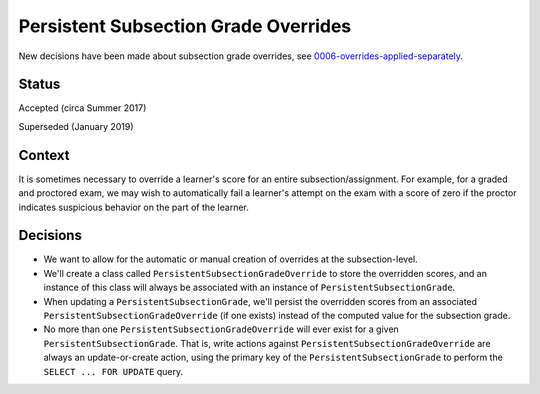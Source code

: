 Persistent Subsection Grade Overrides
-------------------------------------

New decisions have been made about subsection grade overrides, see 0006-overrides-applied-separately_.

.. _0006-overrides-applied-separately: 0006-overrides-applied-separately.rst

Status
======

Accepted (circa Summer 2017)

Superseded (January 2019)

Context
=======

It is sometimes necessary to override a learner's score for an entire subsection/assignment.
For example, for a graded and proctored exam, we may wish to automatically fail a learner's
attempt on the exam with a score of zero if the proctor indicates suspicious behavior
on the part of the learner.

Decisions
=========

* We want to allow for the automatic or manual creation of overrides at the subsection-level.
* We'll create a class called ``PersistentSubsectionGradeOverride`` to store the overridden scores, and
  an instance of this class will always be associated with an instance of ``PersistentSubsectionGrade``.
* When updating a ``PersistentSubsectionGrade``, we'll persist the overridden scores from an associated
  ``PersistentSubsectionGradeOverride`` (if one exists) instead of the computed value for the subsection grade.
* No more than one ``PersistentSubsectionGradeOverride`` will ever exist for a given ``PersistentSubsectionGrade``.
  That is, write actions against ``PersistentSubsectionGradeOverride`` are always an update-or-create action,
  using the primary key of the ``PersistentSubsectionGrade`` to perform the ``SELECT ... FOR UPDATE`` query.
